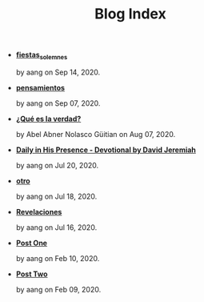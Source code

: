 #+TITLE: Blog Index

- *[[file:fiestas_solemnes.org][fiestas_solemnes]]*
  #+HTML: <p class='pubdate'>by aang on Sep 14, 2020.</p>
- *[[file:pensamientos.org][pensamientos]]*
  #+HTML: <p class='pubdate'>by aang on Sep 07, 2020.</p>
- *[[file:meditando.org][¿Qué es la verdad?]]*
  #+HTML: <p class='pubdate'>by Abel Abner Nolasco Güitian on Aug 07, 2020.</p>
- *[[file:devotional.org][Daily in His Presence - Devotional by David Jeremiah]]*
  #+HTML: <p class='pubdate'>by aang on Jul 20, 2020.</p>
- *[[file:otro.org][otro]]*
  #+HTML: <p class='pubdate'>by aang on Jul 18, 2020.</p>
- *[[file:revelaciones.org][Revelaciones]]*
  #+HTML: <p class='pubdate'>by aang on Jul 16, 2020.</p>
- *[[file:post_one.org][Post One]]*
  #+HTML: <p class='pubdate'>by aang on Feb 10, 2020.</p>
- *[[file:post_two.org][Post Two]]*
  #+HTML: <p class='pubdate'>by aang on Feb 09, 2020.</p>